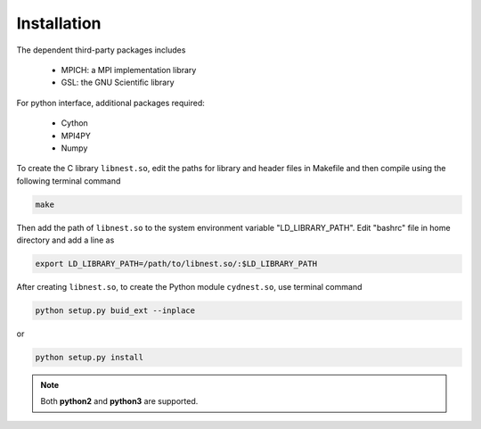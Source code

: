 ************
Installation
************

The dependent third-party packages includes

  * MPICH: a MPI implementation library

  * GSL: the GNU Scientific library

For python interface, additional packages required:
  
  * Cython

  * MPI4PY

  * Numpy

To create the C library ``libnest.so``, edit the paths for library and header files in Makefile and then compile using the following terminal command

.. code-block:: bash

  make

Then add the path of ``libnest.so`` to the system environment variable "LD_LIBRARY_PATH". Edit "bashrc" file in home directory 
and add a line as 

.. code-block:: bash

  export LD_LIBRARY_PATH=/path/to/libnest.so/:$LD_LIBRARY_PATH


After creating ``libnest.so``, to create the Python module ``cydnest.so``, use terminal command

.. code-block:: python 
  
  python setup.py buid_ext --inplace

or 

.. code-block:: python 

  python setup.py install

.. note::
  Both **python2** and **python3** are supported.
